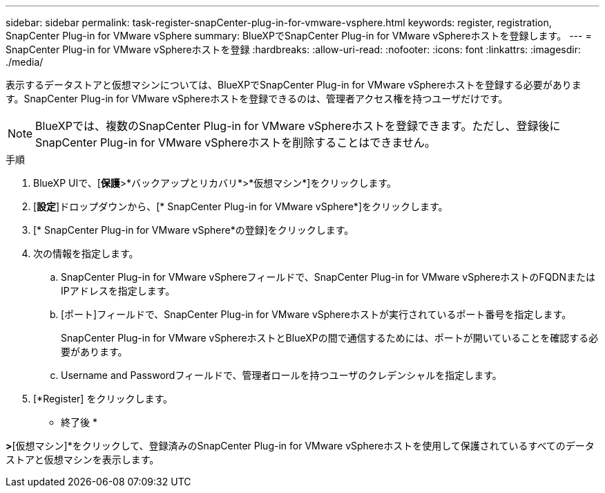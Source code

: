 ---
sidebar: sidebar 
permalink: task-register-snapCenter-plug-in-for-vmware-vsphere.html 
keywords: register, registration, SnapCenter Plug-in for VMware vSphere 
summary: BlueXPでSnapCenter Plug-in for VMware vSphereホストを登録します。 
---
= SnapCenter Plug-in for VMware vSphereホストを登録
:hardbreaks:
:allow-uri-read: 
:nofooter: 
:icons: font
:linkattrs: 
:imagesdir: ./media/


[role="lead"]
表示するデータストアと仮想マシンについては、BlueXPでSnapCenter Plug-in for VMware vSphereホストを登録する必要があります。SnapCenter Plug-in for VMware vSphereホストを登録できるのは、管理者アクセス権を持つユーザだけです。


NOTE: BlueXPでは、複数のSnapCenter Plug-in for VMware vSphereホストを登録できます。ただし、登録後にSnapCenter Plug-in for VMware vSphereホストを削除することはできません。

.手順
. BlueXP UIで、[*保護*>*バックアップとリカバリ*>*仮想マシン*]をクリックします。
. [*設定*]ドロップダウンから、[* SnapCenter Plug-in for VMware vSphere*]をクリックします。
. [* SnapCenter Plug-in for VMware vSphere*の登録]をクリックします。
. 次の情報を指定します。
+
.. SnapCenter Plug-in for VMware vSphereフィールドで、SnapCenter Plug-in for VMware vSphereホストのFQDNまたはIPアドレスを指定します。
.. [ポート]フィールドで、SnapCenter Plug-in for VMware vSphereホストが実行されているポート番号を指定します。
+
SnapCenter Plug-in for VMware vSphereホストとBlueXPの間で通信するためには、ポートが開いていることを確認する必要があります。

.. Username and Passwordフィールドで、管理者ロールを持つユーザのクレデンシャルを指定します。


. [*Register] をクリックします。


* 終了後 *

[バックアップとリカバリ]*>*[仮想マシン]*をクリックして、登録済みのSnapCenter Plug-in for VMware vSphereホストを使用して保護されているすべてのデータストアと仮想マシンを表示します。
